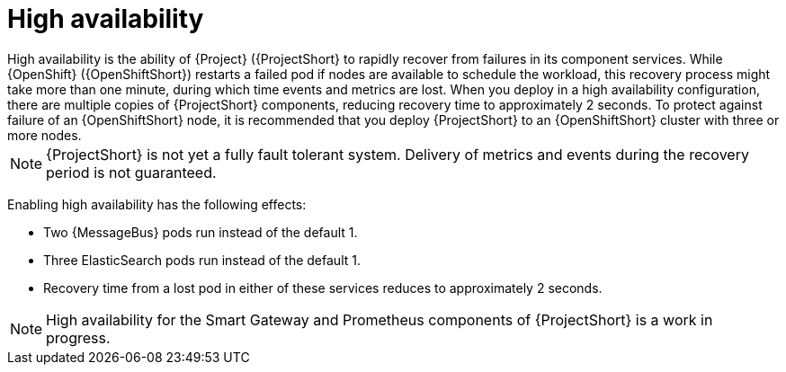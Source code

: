 // Module included in the following assemblies:
//
// <List assemblies here, each on a new line>

// This module can be included from assemblies using the following include statement:
// include::<path>/con_high-availability.adoc[leveloffset=+1]

// The file name and the ID are based on the module title. For example:
// * file name: con_my-concept-module-a.adoc
// * ID: [id='con_my-concept-module-a_{context}']
// * Title: = My concept module A
//
// The ID is used as an anchor for linking to the module. Avoid changing
// it after the module has been published to ensure existing links are not
// broken.
//
// The `context` attribute enables module reuse. Every module's ID includes
// {context}, which ensures that the module has a unique ID even if it is
// reused multiple times in a guide.
//
// In the title, include nouns that are used in the body text. This helps
// readers and search engines find information quickly.
// Do not start the title with a verb. See also _Wording of headings_
// in _The IBM Style Guide_.
[id="high-availability_{context}"]
= High availability
High availability is the ability of {Project} ({ProjectShort} to rapidly recover from failures in its component services. While {OpenShift} ({OpenShiftShort}) restarts a failed pod if nodes are available to schedule the workload, this recovery process might take more than one minute, during which time events and metrics are lost. When you deploy in a high availability configuration, there are multiple copies of {ProjectShort} components, reducing recovery time to approximately 2 seconds. To protect against failure of an {OpenShiftShort} node, it is recommended that you deploy {ProjectShort} to an {OpenShiftShort} cluster with three or more nodes.

[NOTE]
{ProjectShort} is not yet a fully fault tolerant system. Delivery of metrics and events during the recovery period is not guaranteed.

Enabling high availability has the following effects:

- Two {MessageBus} pods run instead of the default 1.
- Three ElasticSearch pods run instead of the default 1.
- Recovery time from a lost pod in either of these services reduces to approximately 2 seconds.

[NOTE]
High availability for the Smart Gateway and Prometheus components of {ProjectShort} is a work in progress.
